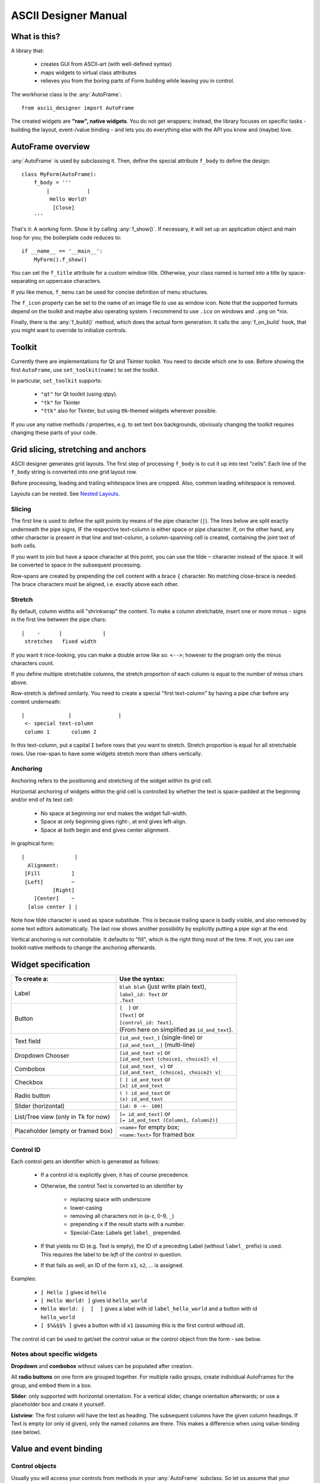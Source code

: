 
ASCII Designer Manual
=====================

.. default-role:: py:obj

What is this?
-------------

A library that:

 * creates GUI from ASCII-art (with well-defined syntax)
 * maps widgets to virtual class attributes
 * relieves you from the boring parts of Form building while leaving you in 
   control.
 
The workhorse class is the :any:`AutoFrame`::

    from ascii_designer import AutoFrame
    
The created widgets are **"raw", native widgets**. You do not get wrappers; 
instead, the library focuses on specific tasks - building the layout, 
event-/value binding - and lets you do everything else with the API you know and 
(maybe) love.


AutoFrame overview
------------------

:any:`AutoFrame` is used by subclassing it. Then, define the special attribute 
``f_body`` to define the design::

    class MyForm(AutoFrame):
        f_body = '''
            |            |
             Hello World!
              [Close]
        '''

That's it: A working form. Show it by calling :any:`f_show()`. If necessary, it 
will set up an application object and main loop for you; the boilerplate code 
reduces to::

    if __name__ == '__main__':
        MyForm().f_show()
        
You can set the ``f_title`` attribute for a custom window title. Otherwise, your 
class named is turned into a title by space-separating on uppercase characters.

If you like menus, ``f_menu`` can be used for concise definition of menu
structures.

The ``f_icon`` property can be set to the name of an image file to use as window
icon. Note that the supported formats depend on the toolkit and maybe also
operating system. I recommend to use ``.ico`` on windows and ``.png`` on \*nix.
        
Finally, there is the :any:`f_build()` method, which does the actual form
generation. It calls the :any:`f_on_build` hook, that you might want to
override to initialize controls.

Toolkit
-------

Currently there are implementations for Qt and Tkinter toolkit. You need to
decide which one to use. Before showing the first ``AutoFrame``, use
``set_toolkit(name)`` to set the toolkit.

In particular, ``set_toolkit`` supports:

 * ``"qt"`` for Qt toolkit (using qtpy).
 * ``"tk"`` for Tkinter
 * ``"ttk"`` also for Tkinter, but using ttk-themed widgets wherever possible.

If you use any native methods / properties, e.g. to set text box backgrounds,
obviously changing the toolkit requires changing these parts of your code.


Grid slicing, stretching and anchors
------------------------------------

ASCII designer generates grid layouts. The first step of processing ``f_body`` 
is to cut it up into text "cells". Each line of the ``f_body`` string is 
converted into one grid layout row. 

Before processing, leading and trailing whitespace lines are cropped. Also, 
common leading whitespace is removed.

Layouts can be nested. See `Nested Layouts`_.

Slicing
.......

The first line is used to define the split
points by means of the pipe character (``|``). The lines below are split exactly 
underneath the pipe signs, IF the respective text-column is either space or pipe 
character. If, on the other hand, any other character is present in that line 
and text-column, a column-spanning cell is created, containing the joint text 
of both cells.

If you want to join but have a space character at this point, you can use the 
tilde ``~`` character instead of the space. It will be converted to space in the 
subsequent processing.

Row-spans are created by prepending the cell content with a brace ``{`` 
character. No matching close-brace is needed. The brace characters must be 
aligned, i.e. exactly above each other.

Stretch
.......

By default, column widths will "shrinkwrap" the content. To make a column 
stretchable, insert one or more minus ``-`` signs in the first line between the 
pipe chars::

    |    -      |             |
     stretches   fixed width
    
If you want it nice-looking, you can make a double arrow like so: 
``<-->``; however to the program only the minus characters count.

If you define multiple stretchable columns, the stretch proportion of each 
column is equal to the number of minus chars above.

Row-stretch is defined similarly. You need to create a special "first 
text-column" by having a pipe char before any content underneath::

 |              |               |
  <- special text-column
  column 1       column 2
  
In this text-column, put a capital ``I`` before rows that you want to stretch.
Stretch proportion is equal for all stretchable rows. Use row-span to have some 
widgets stretch more than others vertically.

Anchoring
.........

Anchoring refers to the positioning and stretching of the widget *within* its 
grid cell.

Horizontal anchoring of widgets within the grid cell is controlled by whether 
the text is space-padded at the beginning and/or end of its text cell:

 * No space at beginning nor end makes the widget full-width.
 * Space at only beginning gives right-, at end gives left-align.
 * Space at both begin and end gives center alignment.
 
In graphical form::

 |                |
   Alignment:
  [Fill          ]
  [Left]         ~
           [Right]
     [Center]    ~
   [also center ] |
     
Note how tilde character is used as space substitute. This is because trailing 
space is badly visible, and also removed by some text editors automatically. The 
last row shows another possibility by explicitly putting a pipe sign at the end.
  
Vertical anchoring is not controllable. It defaults to "fill", which is the 
right thing most of the time. If not, you can use toolkit-native methods to 
change the anchoring afterwards.


Widget specification
--------------------

+-----------------------+------------------------------------------+
| To create a:          | Use the syntax:                          |
+=======================+==========================================+
| Label                 | | ``blah blah`` (just write plain text), |
|                       | | ``label_id: Text`` or                  |
|                       | | ``.Text``                              |
+-----------------------+------------------------------------------+
| Button                | | ``[  ]`` or                            |
|                       | | ``[Text]`` or                          |
|                       | | ``[control_id: Text]``.                |
|                       | | (From here on simplified as            |
|                       |   ``id_and_text``).                      |
+-----------------------+------------------------------------------+
| Text field            | | ``[id_and_text_]`` (single-line) or    |
|                       | | ``[id_and_text__]`` (multi-line)       |
+-----------------------+------------------------------------------+
| Dropdown Chooser      | | ``[id_and_text v]`` or                 |
|                       | | ``[id_and_text (choice1, choice2) v]`` |
+-----------------------+------------------------------------------+
| Combobox              | | ``[id_and_text_ v]`` or                |
|                       | | ``[id_and_text_ (choice1, choice2) v]``|
+-----------------------+------------------------------------------+
| Checkbox              | | ``[ ] id_and_text`` or                 |
|                       | | ``[x] id_and_text``                    |
+-----------------------+------------------------------------------+
| Radio button          | | ``( ) id_and_text`` or                 |
|                       | | ``(x) id_and_text``                    |
+-----------------------+------------------------------------------+
| Slider (horizontal)   | | ``[id: 0 -+- 100]``                    |
+-----------------------+------------------------------------------+
| List/Tree view        | | ``[= id_and_text]`` or                 |
| (only in Tk for now)  | | ``[= id_and_text (Column1, Column2)]`` |
+-----------------------+------------------------------------------+
| Placeholder (empty or | | ``<name>`` for empty box;              |
| framed box)           | | ``<name:Text>`` for framed box         |
+-----------------------+------------------------------------------+

Control ID
..........

Each control gets an identifier which is generated as follows:

 - If a control id is explicitly given, it has of course precedence.
 - Otherwise, the control Text is converted to an identifier by
 
    - replacing space with underscore
    - lower-casing
    - removing all characters not in (a-z, 0-9, ``_``)
    - prepending ``x`` if the result starts with a number.
    - Special-Case: Labels get ``label_`` prepended.
    
 - If that yields no ID (e.g. Text is empty), the ID of a preceding Label 
   (without ``label_`` prefix) is used. This requires the label to be *left* of the 
   control in question.
 - If that fails as well, an ID of the form ``x1``, ``x2``, ... is assigned.

Examples:

 - ``[ Hello ]`` gives id ``hello``
 - ``[ Hello World! ]`` gives id ``hello_world``
 - ``Hello World: |  [  ]`` gives a label with id ``label_hello_world`` and a 
   button with id ``hello_world``
 - ``[ $%&§§% ]`` gives a button with id ``x1`` (assuming this is the first 
   control withoud id).
 
The control id can be used to get/set the control value or the control object 
from the form - see below.

Notes about specific widgets
............................

**Dropdown** and **combobox** without values can be populated after creation.

All **radio buttons** on one form are grouped together. For multiple radio 
groups, create individiual AutoFrames for the group, and embed them in a box.

**Slider**: only supported with horizontal orientation. For a vertical slider, 
change orientation afterwards; or use a placeholder box and create it yourself.

**Listview**: The first column will have the text as heading. The subsequent 
columns have the given column headings. If Text is empty (or only id given), 
only the named columns are there. This makes a difference when using 
value-binding (see below).


Value and event binding
-----------------------

Control objects
...............

Usually you will access your controls from methods in your :any:`AutoFrame` 
subclass. So let us assume that your ``AutoFrame`` variable is called ``self``.

Then, access the generated controls by using ``self["control_id"]`` or 
``self.f_controls["control_id"]``. The result is a toolkit-native widget, i.e. a 
``QWidget`` subclass in Qt case, a ``tkinter`` widget in Tk case.

For Tk widgets, if there is an associated Variable object, which you can find it
as ``self["control_id"].variable`` attribute on the control. For textual widgets
(Entry, Combobox, etc) this will be a `.GenericVar` instance, which you
can consider a supercharged ``StringVar``. See below for what features it brings.


Event binding
.............

If you define a method named after a control-id, it will be automatically called 
("bound", "connected") as follows:

 * Button: When user clicks the button; without arguments (except for ``self``).
 * Any other widget type: When the value changes; with one argument, being the 
   new value.
 
Example::

    class EventDemo(AutoFrame):
        f_body = '''
            |               |
             [ My Button   ]
             [ Text field_ ]
        '''
        def my_button(self):
            print('My Button was clicked')
        
        def text_field(self, val):
            print('Text "%s" was entered'%val)
            
In case of the ListView, the method is called on selection (focus) of a row.

As second option, you can name the method ``on_<control-id>`` (e.g.: 
``on_text_field``). Thus the handler can easily coexist with the virtual value 
attribute (read on).


Virtual value attribute
.......................

If the control is not bound to a function, you can access the value of the control 
by using it like a class attribute::

    class AttributeDemo(AutoFrame):
        f_body = '''
            |               |
             [ Text field_ ]
        '''
        def some_function(self):
            x = self.text_field
            self.text_field = 'new_text'

For label and button, the value is the text of the control.

Boxes are a bit special. An empty box's value is the box widget itself. A framed 
box contains an empty box, which is returned as value.

You can set the virtual attribute to another (any) widget the toolkit 
understands. In this case, the original box is destroyed, and the new "value" 
takes its place. For a framed box, the inner empty box is replaced. So you can 
use the box as a placeholder for a custom widget (say, a graph) that you 
generate yourself.

.. note:: The new widget must have the same parent as the box you replace.

A second possibility is to use the box as parent for one or more widgets that 
you add later. For instance, you can render another AutoFrame into the box. (see 
under Extending). For your convenience, you can directly assign an AutoFrame
subclass instance to the virtual value, which triggers building of the
AutoFrame.

In any case, you can retrieve the new widget or the AutoFrame as new virtual
value of the placeholder.


.. _generic-var:

TK Textbox / Combobox conversion + validation
.............................................

ASCII designer ships with its own supercharged Tk variable class, the
`.GenericVar`. It is used for Entry, Combobox, Label and Button widgets.

Without further setup, it behaves like a regular ``StringVar``.

Type conversion is done using the `~.GenericVar.convert` property. ``convert``
is a callback that is used within ``.get()``
to convert the string value into something else. This also applies when
accessing the value via the virtual attribute, or when the automatic handler is
called.

For example, you can do the following::

    class ConvertingFrame(AutoFrame):
        f_body = """
        |
         [entry_ ]
        """

        def f_on_build(self):
            self.f_controls["entry"].variable.convert = int

When retrieving the value via ``self.entry``, you will get a bona-fide Integer.

If the converter fails, ``GenericVar.get()`` will return the special
`.Invalid` object.

For your convenience, there are also some "compositors" for common value
restrictions. See `.nullable`, `.gt0` and `.ge0`.

If needed, you can also setup a conversion in the opposite direction (Value to
display text) using ``variable.convert_set``. In most cases, the default
(``str``) should suffice.

Conversion implies Validation of the input text: We consider the input valid if
the converter does not raise an Exception. ``GenericVar`` allows you to couple a
side effect to ``get()`` using the `.validated_hook` property. It might have a
slight smell to it, but is frequently very convenient. :-)

You can enable this on a per-class level by setting the
``f_option_tk_autovalidate`` attribute of your frame class to ``True``. In this
case, for all Entry and Combobox widgets, invalid-state will be updated whenever
the converted value is retrieved. For non-ttk widgets, the foreground color will
be changed to red if invalid. For ttk widgets, ``invalid`` state is set.

Note that this also applies to plain-string entryboxes - they will always be
valid, meaning that  ``invalid`` state will be reset on each access. If you want
to do custom validation for a single control, you can "opt-out" by using:
``self.f_controls["name"].variable.validated_hook = None``.


List / Tree View
----------------

.. note::
    Lists and tree views are considerably more complex than the other widgets. I 
    am still experimenting with how to make handling as convenient as possible. Be 
    prepared for changes here if you update.

The general picture is this: The Listview has a value, which on the python side 
looks mostly like a list. You can slice it, insert/remove items and so on. It is
actually an instance of `ObsList`, which provides "events" for all changes to
the list. Also you can make it into a tree by configuring `children_source` (see below).

There is a toolkit specific adapter between the `ObsList` object and the actual
onscreen widget - the `ListBinding`. It interconnects list and widget events,
and provides the mapping between list item (any object) and column values.

 * With TK/TTk Toolkit, get the binding object by ``self['widgetname'].variable``.
 * With Qt Toolkit, get the binding object by ``self['widgetname'].model()``.

Items are displayed in the list view in textual form. The value list
is attached to the actual list view. I.e. if you update the list, the changes
immediately reflect in the ListView widget.

The value list can become detached if you replace the virtual value while
keeping the old reference somehow.  You can still use it like a normal python
object, but it will not have an onscreen representation anymore. If you attached
own event handlers, take care of detaching them.

The :any:`ListBinding.sources` method of the binding is used to configure how
values are read from the given objects into the predefined columns. By default
we look for attributes matching the column names. If you have a first column
(defined via the "Text", not the "Columns" list in parens), it gets the object's
string representation.

The simplemost way of using the List is this::

    class SimpleList(AutoFrame):
        f_body = '''
            |
             [= Some Items]
        '''
        def f_on_build(self):
            # populate the list
            self.some_items = ['First', 'Second', 'Fifth']

            
A more complex example to showcase how additional columns work::

    # RankRow is a stand-in for a "real" class.
    RankRow = namedtuple('RankRow', 'name points rank')
    
    class TreeDemo(AutoFrame):
        f_body = '''
        |              <->                |
        I[= Players (,Name, Points, Rank)]
        '''
        def f_on_build(self):
            self.players = [
                RankRow('CaptainJack', 9010, 1),
                RankRow('MasterOfDisaster', 3010, 2),
                RankRow('LittleDuck', 12, 3),
            ]
            # Replacing items triggers updating of the displayed data
            self.players[2] = RankRow('BigDuck', 24, 3)
            # change the data binding:
            self.players.sources(
                    lambda obj: 'ItsLikeMagic',  # unnamed arg: sets the default text (first column)
                    name=['foo'], points=['bar'], # use __getitem__ for those
                    # custom callback
                    rank=lambda obj: obj['baz'], 
            )
            self.players.append({'foo': 'Last', 'bar': -1, 'baz': 4})
            
When working with the list, keep in mind that it **can be changed by user
interaction** (like any other widget's value). E.g. if the user sorts the list
view, the underlying `ObsList` changes order. In case of doubt, make a copy.

Editing
.......

As of v0.4, a list column can be made editable by appending ``_`` (underscore)
to the column caption. Some default shortcuts (``F2``, ``Return``, etc.) apply.

The `ListBinding.sources` setting for the column also determines how edits are processed.

 * If set to a string value, the corresponding property is set.
 * If set to a 1-item list, ``setitem`` is used. I.e. ``object[<name>] = <value>``.
 * If set to a callable, ``fn(obj, val)`` is called.

Especially in the latter case, you will want to split into getter and setter
method. To achieve this, set the source to a 2-tuple of definitions. Example::

    def my_setter(obj, val):
      obj.my_property = float(val)

    self.my_list.binding.sources(my_column=('my_property', my_setter))

reads the value of ``my_column`` by taking ``my_property``, but upon edit,
converts the value to float.

If you use the Tk toolkit, instead of ``ttk.Treeview`` you will get a
`tk_treeedit.TreeEdit` instance. This is a custom Tk widget providing the edit
functionality as well as some more. Please refer to its documentation for details.

The ``add``, ``adchild`` and ``remove`` actions, if permitted, are handled by
the binding. `ListBindingTk` has a ``factory`` property which provides new items
when ``add`` function is used. 

In Qt toolkit, Add / Add Child / Remove functions are currently not provided as
builtin function.

.. note ::
  Differences between Qt and Tk:

  Tk retrieves the "source" values once to build all the list items. Meaning
  that changes in the underlying items do not reflect in the list unless
  explicitly updated. 

  Qt on the other hand queries the items permanently (e.g. on
  mouse-over). This means that changes are immediately visible onscreen, but
  that you should not do complicated calculations or I/O to retrieve column
  values.

  In Tk, a custom editable list widget is provided. In Qt, the native editing
  capabilites are used. 

Trees
.....

**Trees** are created by using the :any:`ObsList.children_source` method, 
which works similar to  `ListBinding.sources`. Here you can define two sources, one
for ``has_children`` (bool) and one for ``children`` (list).

The tree is lazy-loading, i.e. children are only retrieved when a 
node is expanded. On repeated expansion, children are reloaded.

``has_children`` is queried to determine whether expanders should be drawn on 
each item. If not given, we assume that each entry might have children, and they 
all get expanders initially.

The ``children`` property, if retrieved, is again a special list like the "root" one.

The list object now stores *two* things for each index: The item at this index,
and the list of the item's children. This is a bit different to how trees are
usually implemented. Particularly, there is no single "root" item, instead we
have a root list.

To index within the tree, use index tuples:

* ``tree[1]`` gives you the second item of the root list.
* ``tree[1, 2]`` gives you the third item in the child list of the second item.
* ``tree[1, 2, 44, 21]`` goes 4 levels deep
* ``tree[1, None]`` gives you the *child list*  of the second item. This is a
  separate `.ObsList` instance.
* Again, ``tree[1, 2, 44, None]`` to retrieve a "deeper" level.

You can only access subitems that have been lazy-loaded already. Use
`.Obslist.get_children` to ensure loading.

.. note::
    If you assign a non-`ObsList` value to a ListView virtual-value, it is
    converted into an `ObsList`. The ``children_source`` is taken over from the
    **previous** value. I.e. you can configure it once and then assign plain
    lists, retaining tree configuration. This is done for your convenience and
    for backward compatibility.

    If on the other hand, you assign an `ObsList` instance as value, it is
    assumed that its `children_source` is already configured, and it won't be
    touched. This is because `children_source` is taken to be part of the
    data-model and not of the GUI binding.

Toolkit-native identifiers
..........................

If you handle toolkit-native events yourself, you will likely need to cope with
"toolkit native" identifiers (TKinter item id or Qt ``QModelIndex``,
respectively). `ObsList` keeps track of the association between toolkit ID and
actual list item for you.

To identify items in the tree, the two methods :any:`ObsList.find` and
:any:`ObsList.find_by_toolkit_id` are provided, which yield container list
and index given the item or its toolkit-native identifier, respectively.

For Tk, the toolkit-native identifier is the ``iid`` value of the tree item.

For Qt it is unset; only ``parent_toolkit_id`` is set to the parent
``QModelIndex``. Given a ``QModelIndex``, its ``internalPointer()`` refers to
the containing list and ``row()`` gives the index of the item.


Menus
-----

Define menus by setting (overriding) the f_menu property of your AutoFrame.
An example menu looks like this::

    f_menu = [
        "File >", ["Open", "Save", "Quit"],
        "Nested >", [
            "Item 1 #C-I",
            "Submenu 1 >", [ "Subitem 1"],
            "Item 2",
        ],
    ]

There are two kinds of menu entries:

 * Normal actions are just simple strings. An identifier is created from the
   text according to the rules above, e.g. ``item_1`` for the text
   ``"Item 1"``. The ``AutoFrame`` **must** have a method of that name and
   without parameters except ``self``. It will automatically be bound to the
   menu entry.
 * If on the other hand the text ends with ``>``, it defines a submenu. The
   next list entry is expected to be a nested list defining the submenu. No
   handler function is bound to the submenu label.

Normal actions can be followed by a shortcut definition introduced by hash
sign ``#``. It can contain any of ``C-``, ``A-``, ``S-`` modifiers followed
by a letter.

For common actions like Open/Save or Cut and Paste, Shortcuts are generated
automatically. Those are defined in :any:`ToolkitBase.default_shortcuts`.
(In :any:`ToolkitQt` this map is overriden to use the ``QKeySequence.X``
defaults).

The menu is generated by the :any:`AutoFrame.f_build_menu` function, which is
called from :any:`f_show`. No menu is built if using :any:`f_build` directly
(since you are most likely embedding the frame). If crucial functionality is
missing because of this, it is your own fault...


Nested Layouts
--------------

Sometimes, the simple 2D grid comes to its limits. For more flexibility and
clarity, layouts can be nested::

    class Nested(AutoFrame):
        f_body = """
            |  -
            I<main_area       >
             <buttons: Buttons>

            :main_area:
            |   -
            I<my_big_frame>

            :buttons:
            |           |           |
             [Button 1 ] [Button 2 ] [Button 3]
        """

The ``main_area`` and ``buttons`` sub-grids will be generated and placed into
the corresponding frames of the main layout. Widget IDs must be unique across
all of the layouts!

If a subframe needs significant amounts of own data and logic, it is advisable
to encapsulate it in a separate ``AutoFrame``. In the host frame, instanciate
it in the ``f_on_build`` hook::

    class MainFrame(AutoFrame):
        f_body = """
            |
             <subframe_here>
        """

        def f_on_build(self):
            self.subframe_here = SubFrame()
        # ...

    class SubFrame(AutoFrame):
        f_body = """
            |
             [content_here]
        """
        # ...


Extending / integrating
-----------------------

In any real-world scenario, you will hit the limits of this library pretty soon. Usually it boils down to one of the questions:
    
  - How do I use toolkit-native methods on the widgets?
  - How can I embed generated controls into a "3rd-party" window?
  - How can include "3rd-party" controls in the generated grid?
  
Toolkit-native methods
......................

Having an AutoFrame ``self``, access the toolkit-native controls by using 
``self["control_id"]`` or ``self.f_controls["control_id"]``. Do whatever you 
like with them.

Embedding ``AutoFrame`` into a 3rd-party host window
....................................................

The :any:`AutoFrame.f_build` method takes a parent window as argument. You can 
use this to "render" the AutoFrame into a custom container.

  - The container can be any widget taking children. It must be preconfigured to 
    have a grid layout. I.e. for ``tk`` toolkit, ``.pack()`` must not have been used; in 
    case of ``qt`` toolkit, a ``QGridLayout`` must have been set via ``.setLayout()``.
  - Already-existing children are ignored and left in place. However, row/column 
    stretching is modified.
  - Automatic method / property binding works as usual.
  
Including 3rd-party controls into an ``AutoFrame``
..................................................

This is what the ``<placeholder>`` control is for. It creates an empty Frame / 
Widget / Panel which you can either use as parent, or replace with your own 
control. 

For the former, get the placeholder object (via its value attribute) and use it 
as parent. You must do the layout yourself.

For the latter, set its virtual value attribute to your widget. This 
destroys the placeholder. The layout of the placeholder (Grid position and 
stretching) is copied onto the new widget.

Nesting ``AutoFrame``
.....................

Combining both methods, you can also embed one AutoFrame into another. The 
following example showcases everything::

    class Host(AutoFrame):
        f_body = '''
            |
             <placeholder>
        '''
        def f_on_build(self):
            # self.placeholder.setLayout(QGridLayout()) # only for Qt
            
            # create instance
            af_embedded = Embedded()
            # render widgets as children of self.placeholder
            af_embedded.f_build(parent=self.placeholder)
            # store away for later use    
            self._embedded = af_embedded

            # # can be simplified to:
            # self.placeholder = Embedded()
            # # (later, get the instance from self.placeholder)
            
    class Embedded(AutoFrame):
        f_body = '''
            |
             <another placeholder>
        '''
        def f_on_build(self):
            parent = self.another_placeholder.master
            self.another_placeholder = tk.Button(parent, text='3rd-party control')
            
Custom widget classes
.....................

The toolkit has a `widget_classes` property, listing the widget class to
generate for each widget type (per the widget creation syntax). By changing this
dictionary, you can make the toolkit return a custom subclass. For instance, you
could use a ``tk.Entry`` subclass with custom functionality::

    class MyEntry(tk.Entry):
        # Just add a demonstration property here
        special_property = True

    class FrameWithCustomWidget(AutoFrame):
        f_body = """
          |
           [My text_ ]
        """

        def __init__(self):
            super().__init__()
            self.f_toolkit.widget_classes["textbox"] = MyEntry
            # f_build will now use the changed class (only in *this* frame!)
   
        def on_my_text(self, val):
            widget = self["my_text"]
            print(widget.__class__.__name__) # "MyEntry"
            if widget.special_property:
                pass # do something special


These are the names of the widget classes:

* ``label``
* ``box``
* ``box_labeled``
* ``option``
* ``checkbox``
* ``slider``
* ``multiline``
* ``textbox``
* ``treelist``
* ``treelist_editable`` (tk only)
* ``combo``
* ``dropdown``
* ``button``
* ``scrollbar`` (tk only)
